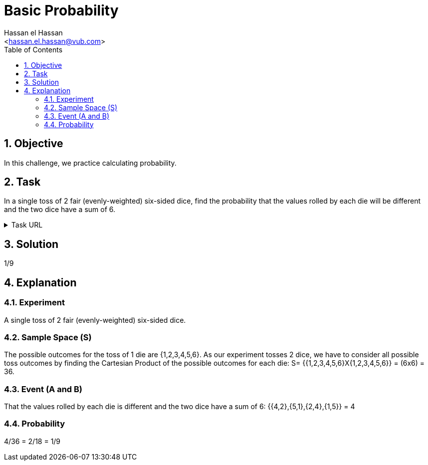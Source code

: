 = Basic Probability
:Author:        Hassan el Hassan
:Email:         <hassan.el.hassan@vub.com>
:Date:          01/07/2020
:toc:           
:toclevels:     4
:sectnums: 
:sectnumlevels: 4
:xrefstyle:     short
:imagesdir:     images
:hardbreaks:    

== Objective
In this challenge, we practice calculating probability.

== Task 

In a single toss of 2 fair (evenly-weighted) six-sided dice, find the probability that the values rolled by each die will be different and the two dice have a sum of 6.

.Task URL
[%collapsible]
====
https://www.hackerrank.com/challenges/s10-mcq-2/problem
====

== Solution 

1/9

== Explanation

### Experiment
A single toss of 2 fair (evenly-weighted) six-sided dice.

### Sample Space (S)
The possible outcomes for the toss of 1 die are {1,2,3,4,5,6}. As our experiment tosses 2 dice, we have to consider all possible toss outcomes by finding the Cartesian Product of the possible outcomes for each die: S= {{1,2,3,4,5,6}X{1,2,3,4,5,6}} = (6x6) = 36.

### Event (A and B)
That the values rolled by each die is different and the two dice have a sum of 6: {{4,2},{5,1},{2,4},{1,5}} = 4

### Probability
4/36 = 2/18 = 1/9
